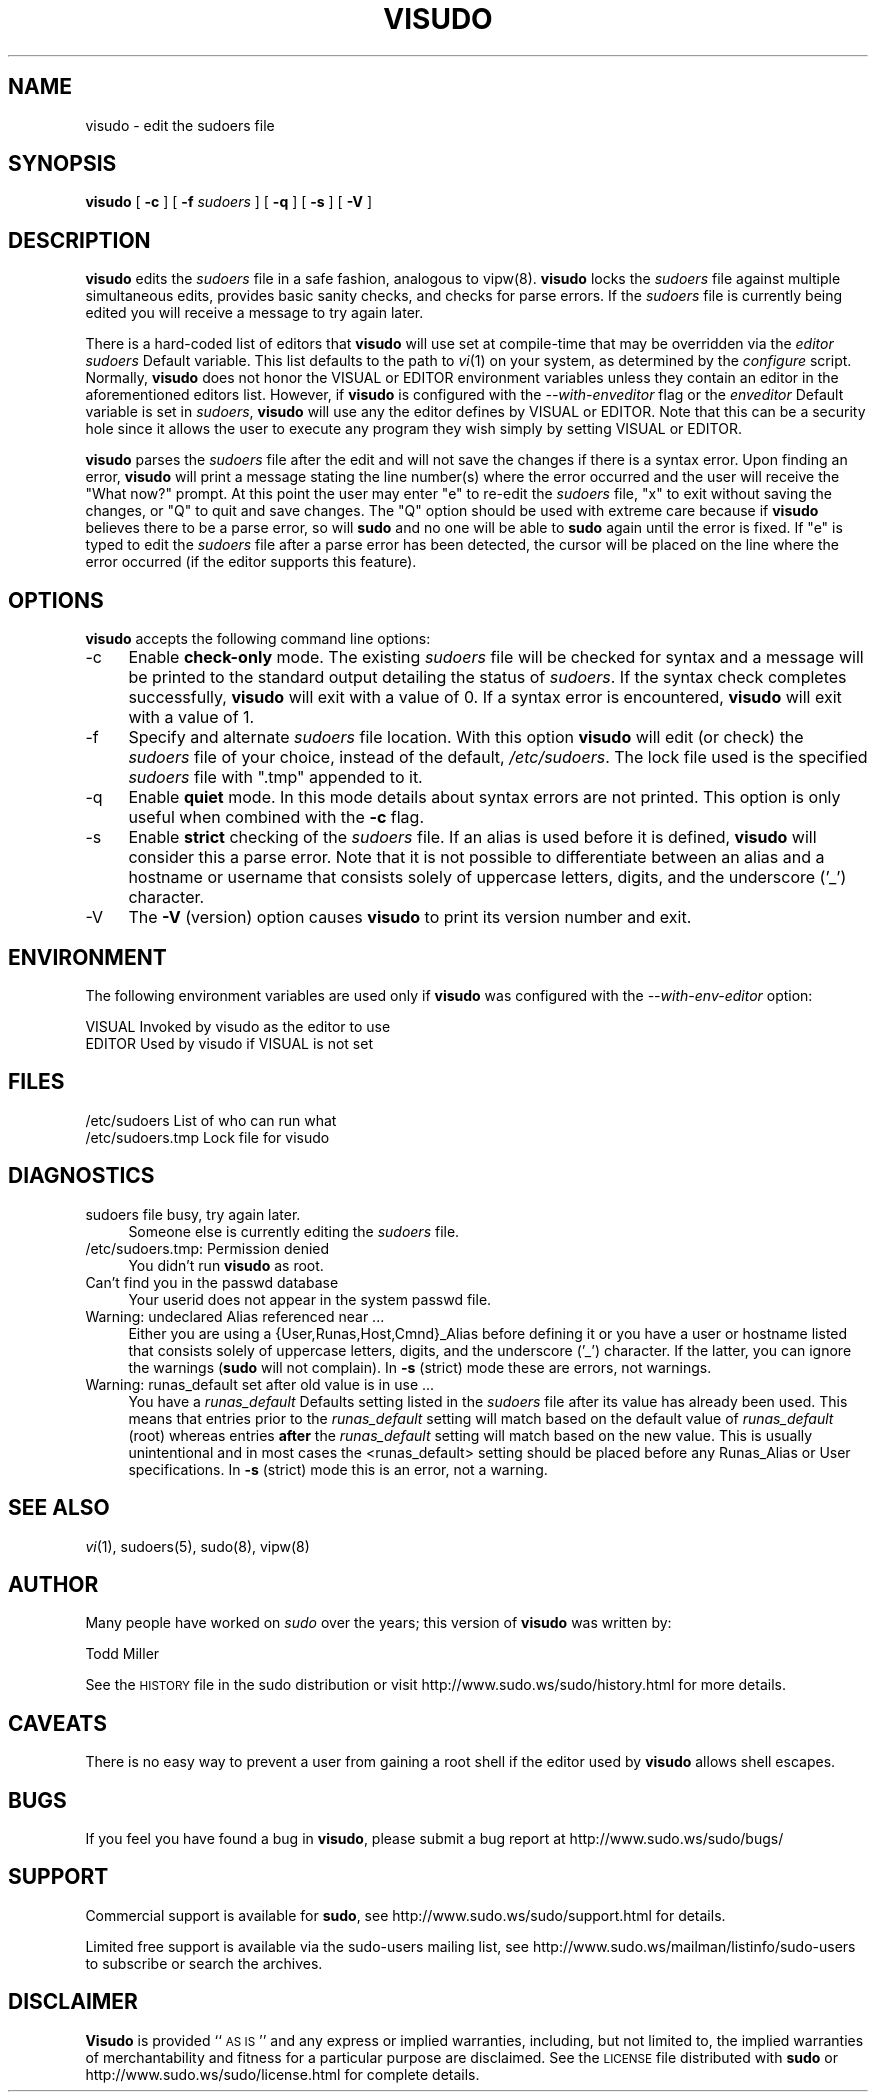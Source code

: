 .\" Copyright (c) 1996,1998-2003 Todd C. Miller <Todd.Miller@courtesan.com>
.\" 
.\" Permission to use, copy, modify, and distribute this software for any
.\" purpose with or without fee is hereby granted, provided that the above
.\" copyright notice and this permission notice appear in all copies.
.\" 
.\" THE SOFTWARE IS PROVIDED "AS IS" AND THE AUTHOR DISCLAIMS ALL WARRANTIES
.\" WITH REGARD TO THIS SOFTWARE INCLUDING ALL IMPLIED WARRANTIES OF
.\" MERCHANTABILITY AND FITNESS. IN NO EVENT SHALL THE AUTHOR BE LIABLE FOR
.\" ANY SPECIAL, DIRECT, INDIRECT, OR CONSEQUENTIAL DAMAGES OR ANY DAMAGES
.\" WHATSOEVER RESULTING FROM LOSS OF USE, DATA OR PROFITS, WHETHER IN AN
.\" ACTION OF CONTRACT, NEGLIGENCE OR OTHER TORTIOUS ACTION, ARISING OUT OF
.\" OR IN CONNECTION WITH THE USE OR PERFORMANCE OF THIS SOFTWARE.
.\" ADVISED OF THE POSSIBILITY OF SUCH DAMAGE.
.\" 
.\" Sponsored in part by the Defense Advanced Research Projects
.\" Agency (DARPA) and Air Force Research Laboratory, Air Force
.\" Materiel Command, USAF, under agreement number F39502-99-1-0512.
.\" 
.\" $Sudo: visudo.man.in,v 1.21 2004/09/06 20:46:28 millert Exp $
.\" Automatically generated by Pod::Man v1.37, Pod::Parser v1.14
.\"
.\" Standard preamble:
.\" ========================================================================
.de Sh \" Subsection heading
.br
.if t .Sp
.ne 5
.PP
\fB\\$1\fR
.PP
..
.de Sp \" Vertical space (when we can't use .PP)
.if t .sp .5v
.if n .sp
..
.de Vb \" Begin verbatim text
.ft CW
.nf
.ne \\$1
..
.de Ve \" End verbatim text
.ft R
.fi
..
.\" Set up some character translations and predefined strings.  \*(-- will
.\" give an unbreakable dash, \*(PI will give pi, \*(L" will give a left
.\" double quote, and \*(R" will give a right double quote.  | will give a
.\" real vertical bar.  \*(C+ will give a nicer C++.  Capital omega is used to
.\" do unbreakable dashes and therefore won't be available.  \*(C` and \*(C'
.\" expand to `' in nroff, nothing in troff, for use with C<>.
.tr \(*W-|\(bv\*(Tr
.ds C+ C\v'-.1v'\h'-1p'\s-2+\h'-1p'+\s0\v'.1v'\h'-1p'
.ie n \{\
.    ds -- \(*W-
.    ds PI pi
.    if (\n(.H=4u)&(1m=24u) .ds -- \(*W\h'-12u'\(*W\h'-12u'-\" diablo 10 pitch
.    if (\n(.H=4u)&(1m=20u) .ds -- \(*W\h'-12u'\(*W\h'-8u'-\"  diablo 12 pitch
.    ds L" ""
.    ds R" ""
.    ds C` 
.    ds C' 
'br\}
.el\{\
.    ds -- \|\(em\|
.    ds PI \(*p
.    ds L" ``
.    ds R" ''
'br\}
.\"
.\" If the F register is turned on, we'll generate index entries on stderr for
.\" titles (.TH), headers (.SH), subsections (.Sh), items (.Ip), and index
.\" entries marked with X<> in POD.  Of course, you'll have to process the
.\" output yourself in some meaningful fashion.
.if \nF \{\
.    de IX
.    tm Index:\\$1\t\\n%\t"\\$2"
..
.    nr % 0
.    rr F
.\}
.\"
.\" For nroff, turn off justification.  Always turn off hyphenation; it makes
.\" way too many mistakes in technical documents.
.hy 0
.if n .na
.\"
.\" Accent mark definitions (@(#)ms.acc 1.5 88/02/08 SMI; from UCB 4.2).
.\" Fear.  Run.  Save yourself.  No user-serviceable parts.
.    \" fudge factors for nroff and troff
.if n \{\
.    ds #H 0
.    ds #V .8m
.    ds #F .3m
.    ds #[ \f1
.    ds #] \fP
.\}
.if t \{\
.    ds #H ((1u-(\\\\n(.fu%2u))*.13m)
.    ds #V .6m
.    ds #F 0
.    ds #[ \&
.    ds #] \&
.\}
.    \" simple accents for nroff and troff
.if n \{\
.    ds ' \&
.    ds ` \&
.    ds ^ \&
.    ds , \&
.    ds ~ ~
.    ds /
.\}
.if t \{\
.    ds ' \\k:\h'-(\\n(.wu*8/10-\*(#H)'\'\h"|\\n:u"
.    ds ` \\k:\h'-(\\n(.wu*8/10-\*(#H)'\`\h'|\\n:u'
.    ds ^ \\k:\h'-(\\n(.wu*10/11-\*(#H)'^\h'|\\n:u'
.    ds , \\k:\h'-(\\n(.wu*8/10)',\h'|\\n:u'
.    ds ~ \\k:\h'-(\\n(.wu-\*(#H-.1m)'~\h'|\\n:u'
.    ds / \\k:\h'-(\\n(.wu*8/10-\*(#H)'\z\(sl\h'|\\n:u'
.\}
.    \" troff and (daisy-wheel) nroff accents
.ds : \\k:\h'-(\\n(.wu*8/10-\*(#H+.1m+\*(#F)'\v'-\*(#V'\z.\h'.2m+\*(#F'.\h'|\\n:u'\v'\*(#V'
.ds 8 \h'\*(#H'\(*b\h'-\*(#H'
.ds o \\k:\h'-(\\n(.wu+\w'\(de'u-\*(#H)/2u'\v'-.3n'\*(#[\z\(de\v'.3n'\h'|\\n:u'\*(#]
.ds d- \h'\*(#H'\(pd\h'-\w'~'u'\v'-.25m'\f2\(hy\fP\v'.25m'\h'-\*(#H'
.ds D- D\\k:\h'-\w'D'u'\v'-.11m'\z\(hy\v'.11m'\h'|\\n:u'
.ds th \*(#[\v'.3m'\s+1I\s-1\v'-.3m'\h'-(\w'I'u*2/3)'\s-1o\s+1\*(#]
.ds Th \*(#[\s+2I\s-2\h'-\w'I'u*3/5'\v'-.3m'o\v'.3m'\*(#]
.ds ae a\h'-(\w'a'u*4/10)'e
.ds Ae A\h'-(\w'A'u*4/10)'E
.    \" corrections for vroff
.if v .ds ~ \\k:\h'-(\\n(.wu*9/10-\*(#H)'\s-2\u~\d\s+2\h'|\\n:u'
.if v .ds ^ \\k:\h'-(\\n(.wu*10/11-\*(#H)'\v'-.4m'^\v'.4m'\h'|\\n:u'
.    \" for low resolution devices (crt and lpr)
.if \n(.H>23 .if \n(.V>19 \
\{\
.    ds : e
.    ds 8 ss
.    ds o a
.    ds d- d\h'-1'\(ga
.    ds D- D\h'-1'\(hy
.    ds th \o'bp'
.    ds Th \o'LP'
.    ds ae ae
.    ds Ae AE
.\}
.rm #[ #] #H #V #F C
.\" ========================================================================
.\"
.IX Title "VISUDO 8"
.TH VISUDO 8 "November 26, 2004" "1.6.8p5" "MAINTENANCE COMMANDS"
.SH "NAME"
visudo \- edit the sudoers file
.SH "SYNOPSIS"
.IX Header "SYNOPSIS"
\&\fBvisudo\fR [ \fB\-c\fR ] [ \fB\-f\fR \fIsudoers\fR ] [ \fB\-q\fR ] [ \fB\-s\fR ] [ \fB\-V\fR ]
.SH "DESCRIPTION"
.IX Header "DESCRIPTION"
\&\fBvisudo\fR edits the \fIsudoers\fR file in a safe fashion, analogous to
vipw(8).  \fBvisudo\fR locks the \fIsudoers\fR file against multiple
simultaneous edits, provides basic sanity checks, and checks
for parse errors.  If the \fIsudoers\fR file is currently being
edited you will receive a message to try again later.
.PP
There is a hard-coded list of editors that \fBvisudo\fR will use set
at compile-time that may be overridden via the \fIeditor\fR \fIsudoers\fR
\&\f(CW\*(C`Default\*(C'\fR variable.  This list defaults to the path to \fIvi\fR\|(1) on
your system, as determined by the \fIconfigure\fR script.  Normally,
\&\fBvisudo\fR does not honor the \f(CW\*(C`VISUAL\*(C'\fR or \f(CW\*(C`EDITOR\*(C'\fR environment
variables unless they contain an editor in the aforementioned editors
list.  However, if \fBvisudo\fR is configured with the \fI\-\-with\-enveditor\fR
flag or the \fIenveditor\fR \f(CW\*(C`Default\*(C'\fR variable is set in \fIsudoers\fR,
\&\fBvisudo\fR will use any the editor defines by \f(CW\*(C`VISUAL\*(C'\fR or \f(CW\*(C`EDITOR\*(C'\fR.
Note that this can be a security hole since it allows the user to
execute any program they wish simply by setting \f(CW\*(C`VISUAL\*(C'\fR or \f(CW\*(C`EDITOR\*(C'\fR.
.PP
\&\fBvisudo\fR parses the \fIsudoers\fR file after the edit and will
not save the changes if there is a syntax error.  Upon finding
an error, \fBvisudo\fR will print a message stating the line number(s)
where the error occurred and the user will receive the
\&\*(L"What now?\*(R" prompt.  At this point the user may enter \*(L"e\*(R"
to re-edit the \fIsudoers\fR file, \*(L"x\*(R" to exit without
saving the changes, or \*(L"Q\*(R" to quit and save changes.  The
\&\*(L"Q\*(R" option should be used with extreme care because if \fBvisudo\fR
believes there to be a parse error, so will \fBsudo\fR and no one
will be able to \fBsudo\fR again until the error is fixed.
If \*(L"e\*(R" is typed to edit the  \fIsudoers\fR file after a parse error
has been detected, the cursor will be placed on the line where the
error occurred (if the editor supports this feature).
.SH "OPTIONS"
.IX Header "OPTIONS"
\&\fBvisudo\fR accepts the following command line options:
.IP "\-c" 4
.IX Item "-c"
Enable \fBcheck-only\fR mode.  The existing \fIsudoers\fR file will be
checked for syntax and a message will be printed to the
standard output detailing the status of \fIsudoers\fR.
If the syntax check completes successfully, \fBvisudo\fR will
exit with a value of 0.  If a syntax error is encountered,
\&\fBvisudo\fR will exit with a value of 1.
.IP "\-f" 4
.IX Item "-f"
Specify and alternate \fIsudoers\fR file location.  With this option
\&\fBvisudo\fR will edit (or check) the \fIsudoers\fR file of your choice,
instead of the default, \fI/etc/sudoers\fR.  The lock file used
is the specified \fIsudoers\fR file with \*(L".tmp\*(R" appended to it.
.IP "\-q" 4
.IX Item "-q"
Enable \fBquiet\fR mode.  In this mode details about syntax errors
are not printed.  This option is only useful when combined with
the \fB\-c\fR flag.
.IP "\-s" 4
.IX Item "-s"
Enable \fBstrict\fR checking of the \fIsudoers\fR file.  If an alias is
used before it is defined, \fBvisudo\fR will consider this a parse
error.  Note that it is not possible to differentiate between an
alias and a hostname or username that consists solely of uppercase
letters, digits, and the underscore ('_') character.
.IP "\-V" 4
.IX Item "-V"
The \fB\-V\fR (version) option causes \fBvisudo\fR to print its version number
and exit.
.SH "ENVIRONMENT"
.IX Header "ENVIRONMENT"
The following environment variables are used only if \fBvisudo\fR
was configured with the \fI\-\-with\-env\-editor\fR option:
.PP
.Vb 2
\& VISUAL                 Invoked by visudo as the editor to use
\& EDITOR                 Used by visudo if VISUAL is not set
.Ve
.SH "FILES"
.IX Header "FILES"
.Vb 2
\& /etc/sudoers           List of who can run what
\& /etc/sudoers.tmp       Lock file for visudo
.Ve
.SH "DIAGNOSTICS"
.IX Header "DIAGNOSTICS"
.IP "sudoers file busy, try again later." 4
.IX Item "sudoers file busy, try again later."
Someone else is currently editing the \fIsudoers\fR file.
.IP "/etc/sudoers.tmp: Permission denied" 4
.IX Item "/etc/sudoers.tmp: Permission denied"
You didn't run \fBvisudo\fR as root.
.IP "Can't find you in the passwd database" 4
.IX Item "Can't find you in the passwd database"
Your userid does not appear in the system passwd file.
.IP "Warning: undeclared Alias referenced near ..." 4
.IX Item "Warning: undeclared Alias referenced near ..."
Either you are using a {User,Runas,Host,Cmnd}_Alias before
defining it or you have a user or hostname listed that
consists solely of uppercase letters, digits, and the
underscore ('_') character.  If the latter, you can ignore
the warnings (\fBsudo\fR will not complain).  In \fB\-s\fR (strict)
mode these are errors, not warnings.
.IP "Warning: runas_default set after old value is in use ..." 4
.IX Item "Warning: runas_default set after old value is in use ..."
You have a \fIrunas_default\fR Defaults setting listed in the \fIsudoers\fR
file after its value has already been used.  This means that entries
prior to the \fIrunas_default\fR setting will match based on the default
value of \fIrunas_default\fR (\f(CW\*(C`root\*(C'\fR) whereas entries
\&\fBafter\fR the \fIrunas_default\fR setting will match based on the new
value.  This is usually unintentional and in most cases the
<runas_default> setting should be placed before any \f(CW\*(C`Runas_Alias\*(C'\fR
or User specifications.  In \fB\-s\fR (strict) mode this is an error,
not a warning.
.SH "SEE ALSO"
.IX Header "SEE ALSO"
\&\fIvi\fR\|(1), sudoers(5), sudo(8), vipw(8)
.SH "AUTHOR"
.IX Header "AUTHOR"
Many people have worked on \fIsudo\fR over the years; this version of
\&\fBvisudo\fR was written by:
.PP
.Vb 1
\& Todd Miller
.Ve
.PP
See the \s-1HISTORY\s0 file in the sudo distribution or visit
http://www.sudo.ws/sudo/history.html for more details.
.SH "CAVEATS"
.IX Header "CAVEATS"
There is no easy way to prevent a user from gaining a root shell if 
the editor used by \fBvisudo\fR allows shell escapes.
.SH "BUGS"
.IX Header "BUGS"
If you feel you have found a bug in \fBvisudo\fR, please submit a bug report
at http://www.sudo.ws/sudo/bugs/
.SH "SUPPORT"
.IX Header "SUPPORT"
Commercial support is available for \fBsudo\fR, see
http://www.sudo.ws/sudo/support.html for details.
.PP
Limited free support is available via the sudo-users mailing list,
see http://www.sudo.ws/mailman/listinfo/sudo\-users to subscribe or
search the archives.
.SH "DISCLAIMER"
.IX Header "DISCLAIMER"
\&\fBVisudo\fR is provided ``\s-1AS\s0 \s-1IS\s0'' and any express or implied warranties,
including, but not limited to, the implied warranties of merchantability
and fitness for a particular purpose are disclaimed.  See the \s-1LICENSE\s0
file distributed with \fBsudo\fR or http://www.sudo.ws/sudo/license.html
for complete details.
